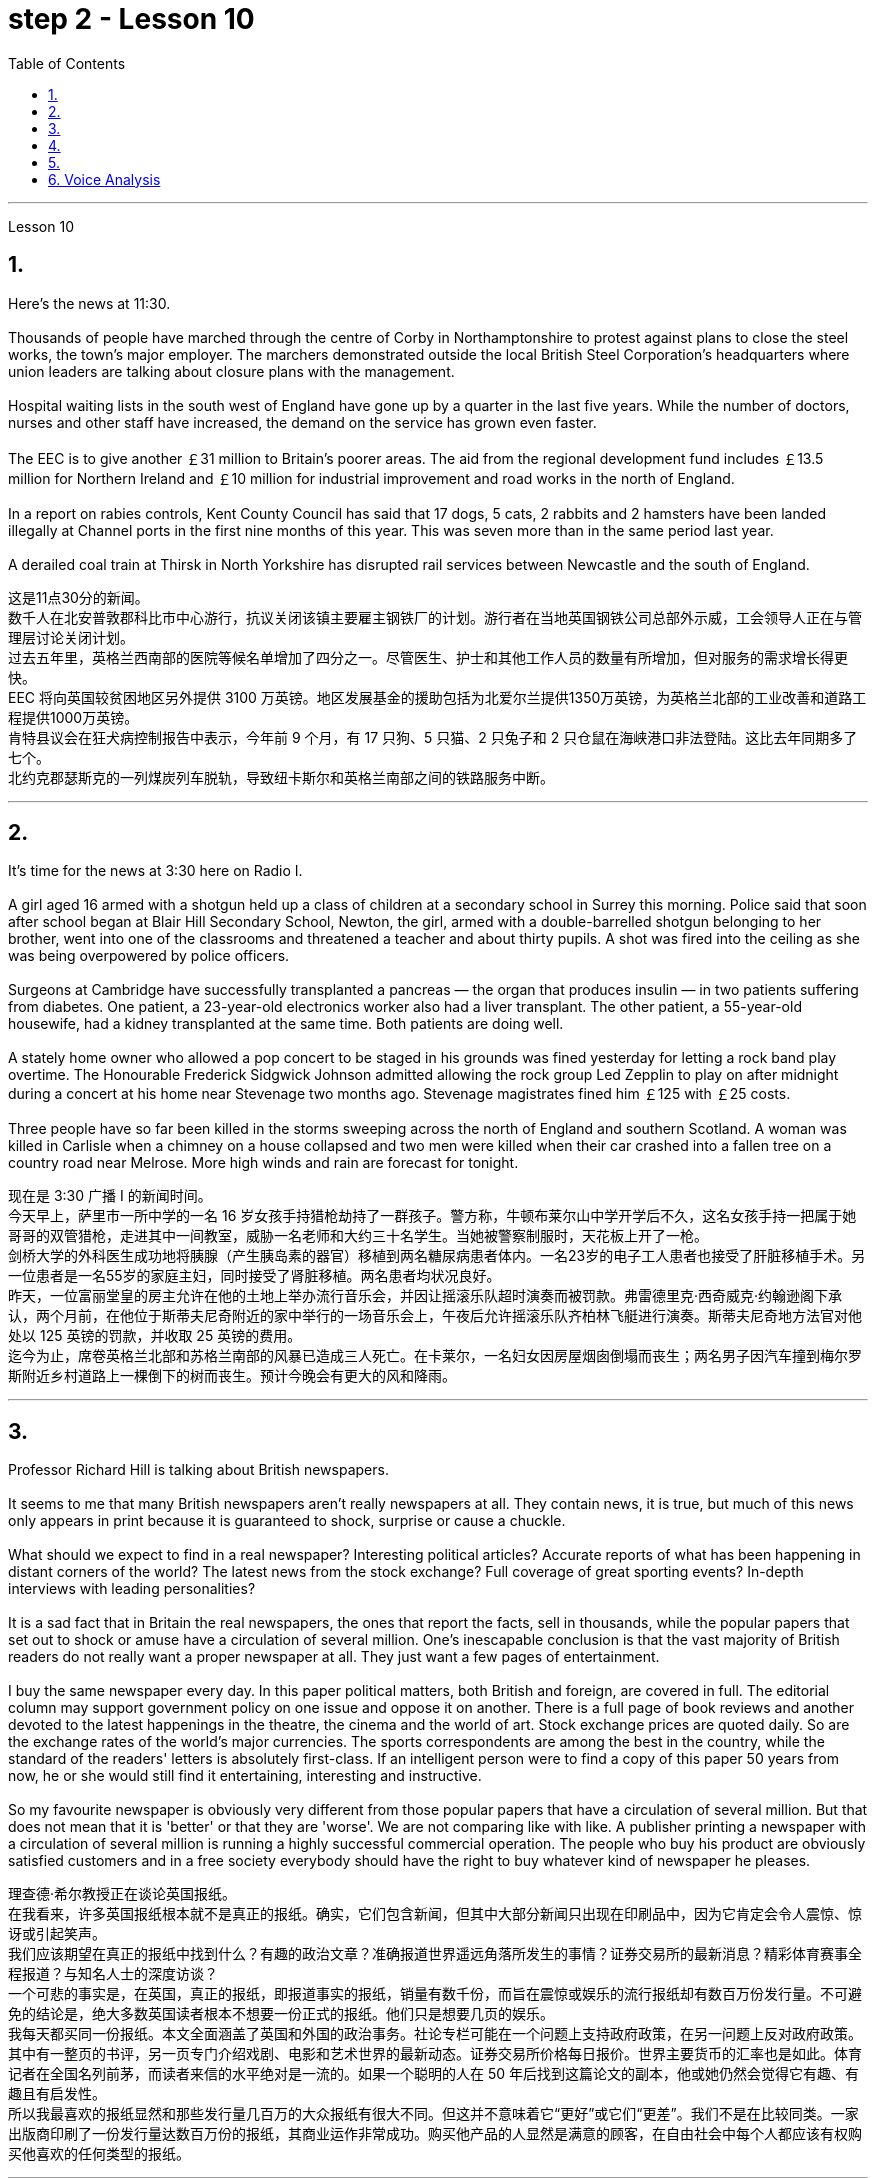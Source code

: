 
= step 2 - Lesson 10
:toc:


---



Lesson 10

== 1.

Here's the news at 11:30. +
 +
Thousands of people have marched through the centre of Corby in Northamptonshire to protest against plans to close the steel works, the town's major employer. The marchers demonstrated outside the local British Steel Corporation's headquarters where union leaders are talking about closure plans with the management. +
 +
Hospital waiting lists in the south west of England have gone up by a quarter in the last five years. While the number of doctors, nurses and other staff have increased, the demand on the service has grown even faster. +
 +
The EEC is to give another ￡31 million to Britain's poorer areas. The aid from the regional development fund includes ￡13.5 million for Northern Ireland and ￡10 million for industrial improvement and road works in the north of England. +
 +
In a report on rabies controls, Kent County Council has said that 17 dogs, 5 cats, 2 rabbits and 2 hamsters have been landed illegally at Channel ports in the first nine months of this year. This was seven more than in the same period last year. +
 +
A derailed coal train at Thirsk in North Yorkshire has disrupted rail services between Newcastle and the south of England.


这是11点30分的新闻。 +
数千人在北安普敦郡科比市中心游行，抗议关闭该镇主要雇主钢铁厂的计划。游行者在当地英国钢铁公司总部外示威，工会领导人正在与管理层讨论关闭计划。 +
过去五年里，英格兰西南部的医院等候名单增加了四分之一。尽管医生、护士和其他工作人员的数量有所增加，但对服务的需求增长得更快。 +
EEC 将向英国较贫困地区另外提供 3100 万英镑。地区发展基金的援助包括为北爱尔兰提供1350万英镑，为英格兰北部的工业改善和道路工程提供1000万英镑。 +
肯特县议会在狂犬病控制报告中表示，今年前 9 个月，有 17 只狗、5 只猫、2 只兔子和 2 只仓鼠在海峡港口非法登陆。这比去年同期多了七个。 +
北约克郡瑟斯克的一列煤炭列车脱轨，导致纽卡斯尔和英格兰南部之间的铁路服务中断。 +


---

== 2.

It's time for the news at 3:30 here on Radio I. +
 +
A girl aged 16 armed with a shotgun held up a class of children at a secondary school in Surrey this morning. Police said that soon after school began at Blair Hill Secondary School, Newton, the girl, armed with a double-barrelled shotgun belonging to her brother, went into one of the classrooms and threatened a teacher and about thirty pupils. A shot was fired into the ceiling as she was being overpowered by police officers. +
 +
Surgeons at Cambridge have successfully transplanted a pancreas — the organ that produces insulin — in two patients suffering from diabetes. One patient, a 23-year-old electronics worker also had a liver transplant. The other patient, a 55-year-old housewife, had a kidney transplanted at the same time. Both patients are doing well. +
 +
A stately home owner who allowed a pop concert to be staged in his grounds was fined yesterday for letting a rock band play overtime. The Honourable Frederick Sidgwick Johnson admitted allowing the rock group Led Zepplin to play on after midnight during a concert at his home near Stevenage two months ago. Stevenage magistrates fined him ￡125 with ￡25 costs. +
 +
Three people have so far been killed in the storms sweeping across the north of England and southern Scotland. A woman was killed in Carlisle when a chimney on a house collapsed and two men were killed when their car crashed into a fallen tree on a country road near Melrose. More high winds and rain are forecast for tonight.

现在是 3:30 广播 I 的新闻时间。 +
今天早上，萨里市一所中学的一名 16 岁女孩手持猎枪劫持了一群孩子。警方称，牛顿布莱尔山中学开学后不久，这名女孩手持一把属于她哥哥的双管猎枪，走进其中一间教室，威胁一名老师和大约三十名学生。当她被警察制服时，天花板上开了一枪。 +
剑桥大学的外科医生成功地将胰腺（产生胰岛素的器官）移植到两名糖尿病患者体内。一名23岁的电子工人患者也接受了肝脏移植手术。另一位患者是一名55岁的家庭主妇，同时接受了肾脏移植。两名患者均状况良好。 +
昨天，一位富丽堂皇的房主允许在他的土地上举办流行音乐会，并因让摇滚乐队超时演奏而被罚款。弗雷德里克·西奇威克·约翰逊阁下承认，两个月前，在他位于斯蒂夫尼奇附近的家中举行的一场音乐会上，午夜后允许摇滚乐队齐柏林飞艇进行演奏。斯蒂夫尼奇地方法官对他处以 125 英镑的罚款，并收取 25 英镑的费用。 +
迄今为止，席卷英格兰北部和苏格兰南部的风暴已造成三人死亡。在卡莱尔，一名妇女因房屋烟囱倒塌而丧生；两名男子因汽车撞到梅尔罗斯附近乡村道路上一棵倒下的树而丧生。预计今晚会有更大的风和降雨。 +


---

== 3.

Professor Richard Hill is talking about British newspapers. +
 +
It seems to me that many British newspapers aren't really newspapers at all. They contain news, it is true, but much of this news only appears in print because it is guaranteed to shock, surprise or cause a chuckle. +
 +
What should we expect to find in a real newspaper? Interesting political articles? Accurate reports of what has been happening in distant corners of the world? The latest news from the stock exchange? Full coverage of great sporting events? In-depth interviews with leading personalities? +
 +
It is a sad fact that in Britain the real newspapers, the ones that report the facts, sell in thousands, while the popular papers that set out to shock or amuse have a circulation of several million. One's inescapable conclusion is that the vast majority of British readers do not really want a proper newspaper at all. They just want a few pages of entertainment. +
 +
I buy the same newspaper every day. In this paper political matters, both British and foreign, are covered in full. The editorial column may support government policy on one issue and oppose it on another. There is a full page of book reviews and another devoted to the latest happenings in the theatre, the cinema and the world of art. Stock exchange prices are quoted daily. So are the exchange rates of the world's major currencies. The sports correspondents are among the best in the country, while the standard of the readers' letters is absolutely first-class. If an intelligent person were to find a copy of this paper 50 years from now, he or she would still find it entertaining, interesting and instructive. +
 +
So my favourite newspaper is obviously very different from those popular papers that have a circulation of several million. But that does not mean that it is 'better' or that they are 'worse'. We are not comparing like with like. A publisher printing a newspaper with a circulation of several million is running a highly successful commercial operation. The people who buy his product are obviously satisfied customers and in a free society everybody should have the right to buy whatever kind of newspaper he pleases.



理查德·希尔教授正在谈论英国报纸。 +
在我看来，许多英国报纸根本就不是真正的报纸。确实，它们包含新闻，但其中大部分新闻只出现在印刷品中，因为它肯定会令人震惊、惊讶或引起笑声。 +
我们应该期望在真正的报纸中找到什么？有趣的政治文章？准确报道世界遥远角落所发生的事情？证券交易所的最新消息？精彩体育赛事全程报道？与知名人士的深度访谈？ +
一个可悲的事实是，在英国，真正的报纸，即报道事实的报纸，销量有数千份，而旨在震惊或娱乐的流行报纸却有数百万份发行量。不可避免的结论是，绝大多数英国读者根本不想要一份正式的报纸。他们只是想要几页的娱乐。 +
我每天都买同一份报纸。本文全面涵盖了英国和外国的政治事务。社论专栏可能在一个问题上支持政府政策，在另一问题上反对政府政策。其中有一整页的书评，另一页专门介绍戏剧、电影和艺术世界的最新动态。证券交易所价格每日报价。世界主要货币的汇率也是如此。体育记者在全国名列前茅，而读者来信的水平绝对是一流的。如果一个聪明的人在 50 年后找到这篇论文的副本，他或她仍然会觉得它有趣、有趣且有启发性。 +
所以我最喜欢的报纸显然和那些发行量几百万的大众报纸有很大不同。但这并不意味着它“更好”或它们“更差”。我们不是在比较同类。一家出版商印刷了一份发行量达数百万份的报纸，其商业运作非常成功。购买他产品的人显然是满意的顾客，在自由社会中每个人都应该有权购买他喜欢的任何类型的报纸。 +

---

== 4.

Dave: Dr. Jones, how exactly would you define eccentricity? +
Dr. Jones: Well, we all have our own particular habits which others find irritating or amusing, but an eccentric is someone who behaves in a totally different manner from those in the society in which he lives. +
Dave: When you talk about eccentricity, are you referring mainly to matters of appearance? +
Dr. Jones: Not specifically, no. There are many other ways in which eccentricity is displayed. For instance, some individuals like to leave their mark on this earth with bizarre buildings. Others have the craziest desires which influence their whole way of life. +
Dave: Can you give me an example? +
Dr. Jones: Certainly. One that immediately springs to mind was a Victorian surgeon by the name of Buckland. Being a great animal lover he used to share his house openly with the strangest creatures, including snakes, bears, rats, monkeys and eagles. +
Dave: That must've been quite dangerous at times. +
Dr. Jones: It was, particularly for visitors who weren't used to having 'pets' — for want of a better word — in the house. They used to get bitten and even attacked. And the good doctor was so interested in animals that he couldn't resist the temptation to sample them as food. So guests who came to dinner had to be prepared for a most unusual menu, mice on toast, roast giraffe. Once he even tried to make soup from elephant's trunk. Strangely, though, his visitors seemed to go back for more. +
Dave: They must've had very strong stomachs, that's all I can say. Dr. Jones, what particular kind of eccentric are you most interested in from a psychologist's point of view? +
Dr. Jones: I think they're all fascinating, of course, but on the whole I'd say it's the hermit that I find the most intriguing, the type who cuts himself off from the world. +
Dave: Does one of these stand out in your mind at all? +
Dr. Jones: Yes, I suppose this century has produced one of the most famous ones: the American billionaire, Howard Hughes. +
Dave: But he wasn't a recluse all his life, was he? +
Dr. Jones: That's correct. In fact, he was just the opposite in his younger days. He was a rich young man who loved the Hollywood society of his day. But he began to disappear for long periods when he grew tired of high living. Finally, nobody was allowed to touch his food and he would wrap his hand in a tissue before picking anything up. He didn't even allow a barber to go near him too often and his hair and beard grew down to his waist. +
Dave: Did he live completely alone? +
Dr. Jones: No, that was the strangest thing. He always stayed in luxury hotels with a group of servants to take care of him. He used to spend his days locked up in a penthouse suite watching adventure films over and over again and often eating nothing but ice cream and chocolate bars. +
Dave: It sounds a very sad story. +
Dr. Jones: It does. But, as you said earlier, life wouldn't be the same without characters like him, would it?


戴夫：琼斯博士，您究竟如何定义偏心率？ +
琼斯博士：嗯，我们都有自己的特殊习惯，其他人觉得这些习惯令人恼火或有趣，但怪人是指行为方式与他所生活的社会中的人完全不同的人。 +
戴夫：当你谈论古怪时，你主要指的是外表问题吗？ +
琼斯博士：不具体，不。还有许多其他方式来显示偏心率。例如，有些人喜欢用奇异的建筑在这个地球上留下自己的印记。其他人的最疯狂的欲望影响了他们的整个生活方式。 +
戴夫：你能给我举个例子吗？ +
琼斯博士：当然。我立即想到的是一位维多利亚时代的外科医生，名叫巴克兰。作为一名伟大的动物爱好者，他常常公开与最奇怪的动物共享他的房子，包括蛇、熊、老鼠、猴子和鹰。 +
戴夫：有时这肯定是相当危险的。 +
琼斯博士：确实如此，特别是对于那些不习惯在家里养“宠物”（因为找不到更好的词）的访客。他们曾经被咬，甚至被攻击。这位好医生对动物非常感兴趣，以至于他无法抗拒将它们作为食物的诱惑。所以来吃晚饭的客人必须准备一份最不寻常的菜单，烤面包上的老鼠，烤长颈鹿。有一次他甚至尝试用象鼻做汤。但奇怪的是，他的访客似乎还想再去一次。 +
戴夫：我只能说，他们的胃一定很强大。琼斯博士，从心理学家的角度来看，您对哪种怪人最感兴趣？ +
琼斯博士：当然，我认为他们都很迷人，但总的来说，我觉得最有趣的是隐士，那种与世隔绝的人。 +
戴夫：其中有一个在你的脑海中很突出吗？ +
琼斯博士：是的，我认为本世纪诞生了最著名的人物之一：美国亿万富翁霍华德·休斯。 +
戴夫：但他并不是一辈子隐士，不是吗？ +
琼斯博士：是的。事实上，他年轻时的情况恰恰相反。他是一位富有的年轻人，热爱当时的好莱坞社会。但当他厌倦了奢侈的生活后，他开始长期消失。最后，任何人都不准碰他的食物，他在拿起任何东西之前都会用纸巾包住手。他甚至不允许理发师太频繁地靠近他，他的头发和胡须都长到了腰部。 +
戴夫：他完全一个人住吗？ +
琼斯博士：不，那是最奇怪的事情。他总是住在豪华酒店，有一群仆人照顾他。他过去常常把日子锁在顶层套房里，一遍又一遍地看冒险电影，经常只吃冰淇淋和巧克力。 +
戴夫：这听起来是一个非常悲伤的故事。 +
琼斯博士：确实如此。但是，正如你之前所说，如果没有像他这样的人物，生活就会不一样，不是吗？ +

---

== 5.

1. In the United States we are using more and more oil every day, and the future supply is very limited. +
2. It is estimated that at the current rate of use, oil may not be a major source of energy after only 25 more years. +
3. We have a lot of coal under the ground, but there are many problems with mining it, transporting it, and developing a way to burn it without polluting the air. +
4. Production of new nuclear power plants has slowed down because of public concern over the safety of nuclear energy. +
5. The government once thought that we would be getting 20 percent of our electricity from nuclear energy by the 1970's, but nuclear energy still produced only about 12 percent of our power as of 1979. +
6. There is no need to purchase fuel to operate a solar heating system because sunshine is free to everyone. +
7. Because solar systems depend on sunshine, they can't always provide 100% of your heat. +
8. Solar heating can be used in most areas of the United States, but it is most practical in areas where there is a lot of winter sunshine, where heat is necessary, and where fuel is expensive. +
9. A hot-liquid system operates in basically the same way except the hot-liquid system contains water instead of air; and the storage unit is a large hot water tank instead of a container of hot rocks. +
10. Then energy from the sun may provide the answer to our need for a new, cheap, clean source of energy.

在美国，我们每天使用的石油越来越多，未来的供应非常有限。 +
据估计，按照目前的使用速度，再过 25 年，石油可能就不再是主要能源了。 +
我们地下有大量煤炭，但开采、运输以及开发不污染空气的燃烧方法存在许多问题。 +
由于公众对核能安全的担忧，新核电站的生产已经放缓。 +
政府曾经认为，到 1970 年代，我们将有 20% 的电力来自核能，但截至 1979 年，核能发电量仍仅占我们电力的 12% 左右。 +
无需购买燃料来运行太阳能供暖系统，因为阳光对每个人都是免费的。 +
由于太阳能系统依赖于阳光，因此它们无法始终提供 100% 的热量。 +
美国大部分地区都可以使用太阳能供暖，但在冬季阳光充足、需要供暖且燃料昂贵的地区最为实用。 +
热液系统的运行方式基本相同，只是热液系统包含水而不是空气；存储单元是一个大型热水箱，而不是装热石的容器。 +
那么来自太阳的能量可能会满足我们对新的、廉价的、清洁能源的需求。 +

---

== 6. Voice Analysis +

If we want to measure voice features very accurately, we can use a voice analyser. A voice analyser can show four characteristics of a speaker's voice. No two speakers' voices are alike. To get a voice sample, you have to speak into the voice analyser. The voice analyser is connected to a computer. From just a few sentences of normal speech, the computer can show four types of information about your voice. It will show nasalization, loudness, frequency and length of articulation. The first element, nasalization, refers to how much air normally goes through your nose when you talk. The second feature of voice difference is loudness. Loudness is measured in decibels. The number of decibels in speaking is determined by the force of air that comes from the lungs. The third feature of voice variation is frequency. By frequency we mean the highness or lowness of sounds. The frequency of sound waves is measured in cycles per second. Each sound of a language will produce a different frequency. The final point of voice analysis concerns the length of articulation for each sound. This time length is measured in small fractions of a second. From all four of these voice features — length of articulation, frequency, loudness and nasalization — the voice analyser can give an exact picture of a person's voice.

语音分析 +
如果我们想非常准确地测量语音特征，我们可以使用语音分析仪。语音分析仪可以显示说话者声音的四个特征。没有两个说话者的声音是相同的。要获取语音样本，您必须对语音分析器说话。语音分析仪连接到计算机。只需几句话的正常语音，计算机就可以显示有关您声音的四种类型的信息。它将显示发音的鼻化、响度、频率和长度。第一个要素是鼻化，指的是说话时通常有多少空气通过鼻子。语音差异的第二个特征是响度。响度以分贝为单位测量。说话的分贝数由来自肺部的空气的力量决定。声音变化的第三个特征是频率。我们所说的频率是指声音的高低。声波的频率以每秒的周期来测量。语言的每种声音都会产生不同的频率。语音分析的最后一点涉及每个声音的发音长度。该时间长度以几分之一秒来测量。根据所有这四个语音特征——发音长度、频率、响度和鼻化——语音分析仪可以准确地描述一个人的声音。

---
